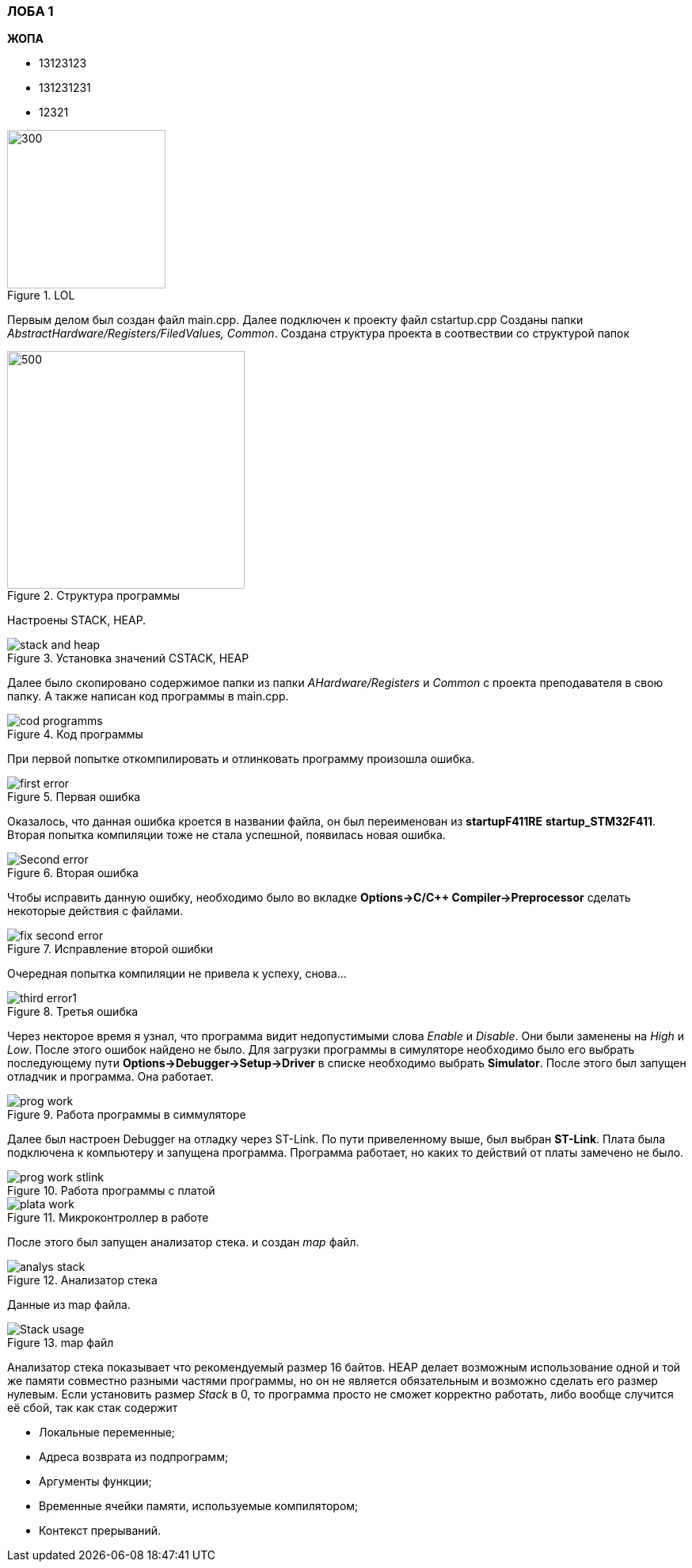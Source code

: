 === ЛОБА 1
*ЖОПА*

- 13123123
- 131231231
- 12321

.LOL
image::../../../../IAR_PROJECT/shit/file1.png[300,200]


Первым делом был создан файл main.cpp. Далее подключен к проекту файл cstartup.cpp
Созданы папки _AbstractHardware/Registers/FiledValues, Common_. Создана структура проекта в соотвествии со структурой папок

.Структура программы
image::../../../../IAR_PROJECT/shit/structura.png[500,300]
Настроены STACK, HEAP.

.Установка значений CSTACK, HEAP
image::../../../../IAR_PROJECT/shit/stack and heap.png[]

Далее было скопировано содержимое папки из папки _AHardware/Registers_ и _Common_ с проекта преподавателя в свою папку.
А также написан код программы в main.cpp.

.Код программы
image::../../../../IAR_PROJECT/shit/cod programms.png[]

При первой попытке откомпилировать и отлинковать программу произошла ошибка.

.Первая ошибка
image::../../../../IAR_PROJECT/shit/first error.png[]

Оказалось, что данная ошибка кроется в названии файла, он был переименован из *startupF411RE* *startup_STM32F411*.
Вторая попытка компиляции тоже не стала успешной, появилась новая ошибка.

.Вторая ошибка
image::../../../../IAR_PROJECT/shit/Second error.png[]

Чтобы исправить данную ошибку, необходимо было во вкладке *Options->C/C++ Compiler->Preprocessor* сделать некоторые действия с файлами.

.Исправление второй ошибки
image::../../../../IAR_PROJECT/shit/fix second error.png[]

Очередная попытка компиляции не привела к успеху, снова...

.Третья ошибка
image::../../../../IAR_PROJECT/shit/third error1.png[]

Через некторое время я узнал, что программа видит недопустимыми слова _Enable_ и _Disable_. Они были заменены на _High_ и _Low_.
После этого ошибок найдено не было. Для загрузки программы в симуляторе необходимо было его выбрать последующему пути *Options->Debugger->Setup->Driver*
в списке необходимо выбрать *Simulator*. После этого был запущен отладчик и программа. Она работает.

.Работа программы в симмуляторе
image::../../../../IAR_PROJECT/shit/prog work.png[]

Далее был настроен Debugger на отладку через ST-Link. По пути привеленному выше, был выбран *ST-Link*. Плата была подключена к компьютеру
и запущена программа. Программа работает, но каких то действий от платы замечено не было.

.Работа программы с платой
image::../../../../IAR_PROJECT/shit/prog work stlink.png[]

.Микроконтроллер в работе
image::../../../../IAR_PROJECT/shit/plata work.png[]

После этого был запущен анализатор стека. и создан _map_ файл.

.Анализатор стека
image::../../../../IAR_PROJECT/shit/analys stack.png[]
Данные из map файла.

.map файл
image::../../../../IAR_PROJECT/shit/Stack usage.png[]

Анализатор стека показывает что рекомендуемый размер 16 байтов.
HEAP делает возможным использование одной и той же памяти совместно разными частями программы, но он не является обязательным и возможно сделать его размер нулевым.
Если установить размер _Stack_ в 0, то программа просто не сможет корректно работать, либо вообще случится её сбой, так как стак содержит

- Локальные переменные;
- Адреса возврата из подпрограмм;
- Аргументы функции;
- Временные ячейки памяти, используемые компилятором;
- Контекст прерываний.
